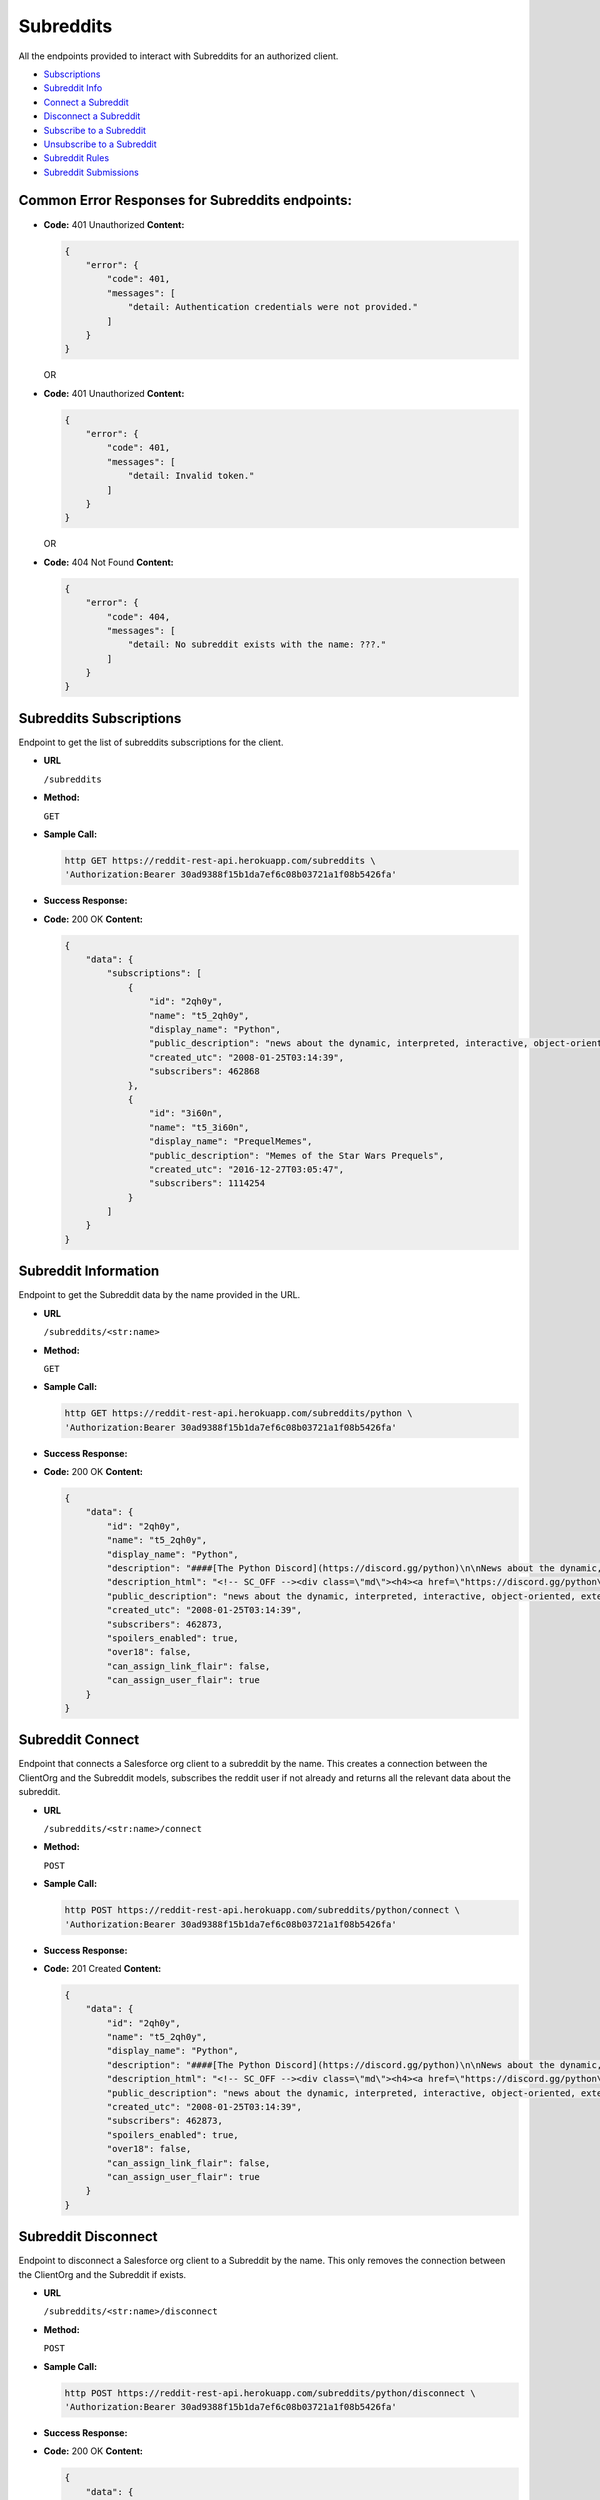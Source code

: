 Subreddits
==========

All the endpoints provided to interact with Subreddits for an authorized
client.

-  `Subscriptions <#subreddits-subscriptions>`__
-  `Subreddit Info <#subreddit-information>`__
-  `Connect a Subreddit <#subreddit-connect>`__
-  `Disconnect a Subreddit <#subreddit-disconnect>`__
-  `Subscribe to a Subreddit <#subreddit-subscribe>`__
-  `Unsubscribe to a Subreddit <#subreddit-unsubscribe>`__
-  `Subreddit Rules <#subreddit-rules>`__
-  `Subreddit Submissions <#subreddit-submissions>`__

Common Error Responses for Subreddits endpoints:
------------------------------------------------

-  **Code:** 401 Unauthorized **Content:**

   .. code:: json

       {
           "error": {
               "code": 401,
               "messages": [
                   "detail: Authentication credentials were not provided."
               ]
           }
       }

   OR

-  **Code:** 401 Unauthorized **Content:**

   .. code:: json

       {
           "error": {
               "code": 401,
               "messages": [
                   "detail: Invalid token."
               ]
           }
       }

   OR

-  **Code:** 404 Not Found **Content:**

   .. code:: json

       {
           "error": {
               "code": 404,
               "messages": [
                   "detail: No subreddit exists with the name: ???."
               ]
           }
       }

Subreddits Subscriptions
------------------------

Endpoint to get the list of subreddits subscriptions for the client.

-  **URL**

   ``/subreddits``

-  **Method:**

   ``GET``

-  **Sample Call:**

   .. code:: shell

       http GET https://reddit-rest-api.herokuapp.com/subreddits \
       'Authorization:Bearer 30ad9388f15b1da7ef6c08b03721a1f08b5426fa'

-  **Success Response:**

-  **Code:** 200 OK **Content:**

   .. code:: json

       {
           "data": {
               "subscriptions": [
                   {
                       "id": "2qh0y",
                       "name": "t5_2qh0y",
                       "display_name": "Python",
                       "public_description": "news about the dynamic, interpreted, interactive, object-oriented, extensible programming language Python",
                       "created_utc": "2008-01-25T03:14:39",
                       "subscribers": 462868
                   },
                   {
                       "id": "3i60n",
                       "name": "t5_3i60n",
                       "display_name": "PrequelMemes",
                       "public_description": "Memes of the Star Wars Prequels",
                       "created_utc": "2016-12-27T03:05:47",
                       "subscribers": 1114254
                   }
               ]
           }
       }

Subreddit Information
---------------------

Endpoint to get the Subreddit data by the name provided in the URL.

-  **URL**

   ``/subreddits/<str:name>``

-  **Method:**

   ``GET``

-  **Sample Call:**

   .. code:: shell

       http GET https://reddit-rest-api.herokuapp.com/subreddits/python \
       'Authorization:Bearer 30ad9388f15b1da7ef6c08b03721a1f08b5426fa'

-  **Success Response:**

-  **Code:** 200 OK **Content:**

   .. code:: json

       {
           "data": {
               "id": "2qh0y",
               "name": "t5_2qh0y",
               "display_name": "Python",
               "description": "####[The Python Discord](https://discord.gg/python)\n\nNews about the dynamic, interpreted, interactive, object-oriented, extensible programming language Python\n\n**If you are about to ask a \"how do I do this in python\" question, please try [r/learnpython](http://www.reddit.com/r/learnpython), [the Python discord](https://discord.gg/python), or the #python IRC channel on FreeNode.**\n\n**Please don't use URL shorteners**. Reddit filters them out, so your post or comment will be lost.\n\n**Posting code to this subreddit:**\n\nAdd 4 extra spaces before each line of code\n\n    def fibonacci():\n        a, b = 0, 1\n        while True:\n            yield a\n            a, b = b, a + b\n\n** ..........",
               "description_html": "<!-- SC_OFF --><div class=\"md\"><h4><a href=\"https://discord.gg/python\">The Python Discord</a></h4>\n\n<p>News about the dynamic, interpreted, interactive, object-oriented, extensible programming language Python</p>\n\n<p><strong>If you are about to ask a &quot;how do I do this in python&quot; question, please try <a href=\"http://www.reddit.com/r/learnpython\">r/learnpython</a>, <a href=\"https://discord.gg/python\">the Python discord</a>, or the #python IRC channel on FreeNode.</strong></p>\n\n<p><strong>Please don&#39;t use URL shorteners</strong>. Reddit filters them out, ..........",
               "public_description": "news about the dynamic, interpreted, interactive, object-oriented, extensible programming language Python",
               "created_utc": "2008-01-25T03:14:39",
               "subscribers": 462873,
               "spoilers_enabled": true,
               "over18": false,
               "can_assign_link_flair": false,
               "can_assign_user_flair": true
           }
       }

Subreddit Connect
-----------------

Endpoint that connects a Salesforce org client to a subreddit by the
name. This creates a connection between the ClientOrg and the Subreddit
models, subscribes the reddit user if not already and returns all the
relevant data about the subreddit.

-  **URL**

   ``/subreddits/<str:name>/connect``

-  **Method:**

   ``POST``

-  **Sample Call:**

   .. code:: shell

       http POST https://reddit-rest-api.herokuapp.com/subreddits/python/connect \
       'Authorization:Bearer 30ad9388f15b1da7ef6c08b03721a1f08b5426fa'

-  **Success Response:**

-  **Code:** 201 Created **Content:**

   .. code:: json

       {
           "data": {
               "id": "2qh0y",
               "name": "t5_2qh0y",
               "display_name": "Python",
               "description": "####[The Python Discord](https://discord.gg/python)\n\nNews about the dynamic, interpreted, interactive, object-oriented, extensible programming language Python\n\n**If you are about to ask a \"how do I do this in python\" question, please try [r/learnpython](http://www.reddit.com/r/learnpython), [the Python discord](https://discord.gg/python), or the #python IRC channel on FreeNode.**\n\n**Please don't use URL shorteners**. Reddit filters them out, so your post or comment will be lost.\n\n**Posting code to this subreddit:**\n\nAdd 4 extra spaces before each line of code\n\n    def fibonacci():\n        a, b = 0, 1\n        while True:\n            yield a\n            a, b = b, a + b\n\n** ..........",
               "description_html": "<!-- SC_OFF --><div class=\"md\"><h4><a href=\"https://discord.gg/python\">The Python Discord</a></h4>\n\n<p>News about the dynamic, interpreted, interactive, object-oriented, extensible programming language Python</p>\n\n<p><strong>If you are about to ask a &quot;how do I do this in python&quot; question, please try <a href=\"http://www.reddit.com/r/learnpython\">r/learnpython</a>, <a href=\"https://discord.gg/python\">the Python discord</a>, or the #python IRC channel on FreeNode.</strong></p>\n\n<p><strong>Please don&#39;t use URL shorteners</strong>. Reddit filters them out, ..........",
               "public_description": "news about the dynamic, interpreted, interactive, object-oriented, extensible programming language Python",
               "created_utc": "2008-01-25T03:14:39",
               "subscribers": 462873,
               "spoilers_enabled": true,
               "over18": false,
               "can_assign_link_flair": false,
               "can_assign_user_flair": true
           }
       }

Subreddit Disconnect
--------------------

Endpoint to disconnect a Salesforce org client to a Subreddit by the
name. This only removes the connection between the ClientOrg and the
Subreddit if exists.

-  **URL**

   ``/subreddits/<str:name>/disconnect``

-  **Method:**

   ``POST``

-  **Sample Call:**

   .. code:: shell

       http POST https://reddit-rest-api.herokuapp.com/subreddits/python/disconnect \
       'Authorization:Bearer 30ad9388f15b1da7ef6c08b03721a1f08b5426fa'

-  **Success Response:**

-  **Code:** 200 OK **Content:**

   .. code:: json

       {
           "data": {
               "detail": "Client disconnected subreddit succesfully."
           }
       }

Subreddit Subscribe
-------------------

Endpoint to subscribe a Salesforce org client to a subreddit by the
name.

-  **URL**

   ``/subreddits/<str:name>/subscribe``

-  **Method:**

   ``POST``

-  **Sample Call:**

   .. code:: shell

       http POST https://reddit-rest-api.herokuapp.com/subreddits/python/subscribe \
       'Authorization:Bearer 30ad9388f15b1da7ef6c08b03721a1f08b5426fa'

-  **Success Response:**

-  **Code:** 200 OK **Content:**

   .. code:: json

       {
           "data": {
               "detail": "Client succesfully subscribed to python."
           }
       }

Subreddit Unsubscribe
---------------------

Endpoint to unsubscribe a Salesforce org client from a subreddit by the
name.

-  **URL**

   ``/subreddits/<str:name>/unsubscribe``

-  **Method:**

   ``POST``

-  **Sample Call:**

   .. code:: shell

       http POST https://reddit-rest-api.herokuapp.com/subreddits/python/unsubscribe \
       'Authorization:Bearer 30ad9388f15b1da7ef6c08b03721a1f08b5426fa'

-  **Success Response:**

-  **Code:** 200 OK **Content:**

   .. code:: json

       {
           "data": {
               "detail": "Client succesfully unsubscribed from python."
           }
       }

Subreddit Rules
---------------

Endpoint to get the rules of a subreddit by the name.

-  **URL**

   ``/subreddits/<str:name>/rules``

-  **Method:**

   ``GET``

-  **Sample Call:**

   .. code:: shell

       http GET https://reddit-rest-api.herokuapp.com/subreddits/python/rules \
       'Authorization:Bearer 30ad9388f15b1da7ef6c08b03721a1f08b5426fa'

-  **Success Response:**

-  **Code:** 200 OK **Content:**

   .. code:: json

       {
           "data": {
               "rules": [
                   {
                       "kind": "link",
                       "description": "If you are about to ask a question about how to do something in python, please check out /r/learnpython. It is a very helpful community that is focused on helping people get answers that they understand.",
                       "short_name": "belongs in /r/learnpython",
                       "violation_reason": "belongs in /r/learnpython",
                       "created_utc": 1477520465.0,
                       "priority": 0,
                       "description_html": "<!-- SC_OFF --><div class=\"md\"><p>If you are about to ask a question about how to do something in python, please check out <a href=\"/r/learnpython\">/r/learnpython</a>. It is a very helpful community that is focused on helping people get answers that they understand.</p>\n</div><!-- SC_ON -->"
                   },
                   {
                       "kind": "link",
                       "description": "Please use other subreddits for things that are more generally programmer related, or for things that involve large snakes.",
                       "short_name": "not related to Python programming language",
                       "violation_reason": "not related to Python programming language",
                       "created_utc": 1477520552.0,
                       "priority": 1,
                       "description_html": "<!-- SC_OFF --><div class=\"md\"><p>Please use other subreddits for things that are more generally programmer related, or for things that involve large snakes.</p>\n</div><!-- SC_ON -->"
                   }
               ],
               "site_rules": [
                   "Spam",
                   "Personal and confidential information",
                   "Threatening, harassing, or inciting violence"
               ],
               "site_rules_flow": [
                   {
                       "reasonTextToShow": "This is spam",
                       "reasonText": "This is spam"
                   },
                   {
                       "nextStepHeader": "In what way?",
                       "reasonTextToShow": "This is abusive or harassing",
                       "nextStepReasons": [
                           {
                               "nextStepHeader": "Who is the harassment targeted at?",
                               "reasonTextToShow": "It's targeted harassment",
                               "nextStepReasons": [
                                   {
                                       "reasonTextToShow": "At me",
                                       "reasonText": "It's targeted harassment at me"
                                   },
                                   {
                                       "reasonTextToShow": "At someone else",
                                       "reasonText": "It's targeted harassment at someone else"
                                   }
                               ],
                               "reasonText": ""
                           },
                           {
                               "nextStepHeader": "Who is the threat directed at?",
                               "reasonTextToShow": "It threatens violence or physical harm",
                               "nextStepReasons": [
                                   {
                                       "reasonTextToShow": "At me",
                                       "reasonText": "It threatens violence or physical harm at me"
                                   },
                                   {
                                       "reasonTextToShow": "At someone else",
                                       "reasonText": "It threatens violence or physical harm at someone else"
                                   }
                               ],
                               "reasonText": ""
                           },
                           {
                               "reasonTextToShow": "It's rude, vulgar or offensive",
                               "reasonText": "It's rude, vulgar or offensive"
                           },
                           {
                               "reasonTextToShow": "It's abusing the report button",
                               "canWriteNotes": true,
                               "isAbuseOfReportButton": true,
                               "notesInputTitle": "Additional information (optional)",
                               "reasonText": "It's abusing the report button"
                           }
                       ],
                       "reasonText": ""
                   },
                   {
                       "nextStepHeader": "What issue?",
                       "reasonTextToShow": "Other issues",
                       "nextStepReasons": [
                           {
                               "complaintButtonText": "File a complaint",
                               "complaintUrl": "https://www.reddit.com/api/report_redirect?thing=%25%28thing%29s&reason_code=COPYRIGHT",
                               "complaintPageTitle": "File a complaint?",
                               "reasonText": "It infringes my copyright",
                               "reasonTextToShow": "It infringes my copyright",
                               "fileComplaint": true,
                               "complaintPrompt": "If you think content on Reddit violates your intellectual property, please file a complaint at the link below:"
                           },
                           {
                               "complaintButtonText": "File a complaint",
                               "complaintUrl": "https://www.reddit.com/api/report_redirect?thing=%25%28thing%29s&reason_code=TRADEMARK",
                               "complaintPageTitle": "File a complaint?",
                               "reasonText": "It infringes my trademark rights",
                               "reasonTextToShow": "It infringes my trademark rights",
                               "fileComplaint": true,
                               "complaintPrompt": "If you think content on Reddit violates your intellectual property, please file a complaint at the link below:"
                           },
                           {
                               "reasonTextToShow": "It's personal and confidential information",
                               "reasonText": "It's personal and confidential information"
                           },
                           {
                               "reasonTextToShow": "It's sexual or suggestive content involving minors",
                               "reasonText": "It's sexual or suggestive content involving minors"
                           },
                           {
                               "nextStepHeader": "Do you appear in the image?",
                               "reasonTextToShow": "It's involuntary pornography",
                               "nextStepReasons": [
                                   {
                                       "reasonTextToShow": "I appear in the image",
                                       "reasonText": "It's involuntary pornography and i appear in it"
                                   },
                                   {
                                       "reasonTextToShow": "I do not appear in the image",
                                       "reasonText": "It's involuntary pornography and i do not appear in it"
                                   }
                               ],
                               "reasonText": ""
                           },
                           {
                               "reasonTextToShow": "It's a transaction for prohibited goods or services",
                               "reasonText": "It's a transaction for prohibited goods or services"
                           },
                           {
                               "complaintButtonText": "File a complaint",
                               "complaintUrl": "https://www.reddit.com/api/report_redirect?thing=%25%28thing%29s&reason_code=NETZDG",
                               "complaintPageTitle": "File a complaint?",
                               "reasonText": "Report this content under NetzDG",
                               "reasonTextToShow": "Report this content under NetzDG",
                               "fileComplaint": true,
                               "complaintPrompt": "This reporting procedure is only available for people in Germany. If you are in Germany and would like to report this content under the German Netzwerkdurchsetzungsgesetz (NetzDG) law you may file a complaint by clicking the link below."
                           },
                           {
                               "complaintButtonText": "Visit Help Center",
                               "complaintUrl": "https://www.reddit.com/api/report_redirect?thing=%25%28thing%29s&reason_code=SELF_HARM",
                               "complaintPageTitle": "Reporting and responding to people considering suicide or serious self-harm",
                               "reasonText": "Someone is considering suicide or serious self-harm",
                               "reasonTextToShow": "Someone is considering suicide or serious self-harm",
                               "fileComplaint": true,
                               "complaintPrompt": "If someone is considering suicide, showing kindness and understanding can go a long way. If they're inside the U.S., let them know that you care and encourage them to text \"CHAT\" to 741741. They'll be connected to a trained Crisis Counselor from Crisis Text Line. For more information, including resources available for people outside the U.S., visit our help center."
                           }
                       ],
                       "reasonText": ""
                   }
               ]
           }
       }

Subreddit Submissions
---------------------

Endpoint to get a Subreddit's Submissions. It returns a max of 5
submissions per request. Need to use an offset to get the rest in
different requests. Param time\_filter only used when
sort=[controversial\|top].

-  **URL**

   ``/subreddits/<str:name>/submissions``

-  **Method:**

   ``GET``

-  **URL Params**

   **Optional:**

   ``sort=[hot|controversial|gilded|new|rising|top] (default=hot)``
   ``time_filter=[all|day|hour|month|week|year] (default=all)``
   ``offset=[0<=int] (default=0)``

-  **Sample Call:**

   .. code:: shell

       http GET https://reddit-rest-api.herokuapp.com/subreddits/python/submissions?sort=top&time_filter=month&limit=3 \
       'Authorization:Bearer 30ad9388f15b1da7ef6c08b03721a1f08b5426fa'

-  **Success Response:**

-  **Code:** 200 OK **Content:**

   .. code:: json

       {
           "data": {
               "submissions": [
                   {
                       "id": "e2234a",
                       "name": "t3_e2234a",
                       "title": "hashtags",
                       "created_utc": "2019-11-26T18:26:29",
                       "author_name": "Williamismijnnaam",
                       "num_comments": 120,
                       "score": 2830,
                       "url": "https://i.redd.it/8ss44ve160141.jpg"
                   },
                   {
                       "id": "dz81ed",
                       "name": "t3_dz81ed",
                       "title": "My 12 year old just shouted \"Dad I made a copy of flappy birds\". My response \"Yeah right!\". To my amazement he did. I genuinely didn't even know he was doing this. He used Python and PyGame apparently.",
                       "created_utc": "2019-11-20T20:47:51",
                       "author_name": "doggertron_",
                       "num_comments": 202,
                       "score": 2501,
                       "url": "https://i.redd.it/7sb9ffimlwz31.png"
                   },
                   {
                       "id": "dvw09b",
                       "name": "t3_dvw09b",
                       "title": "BrachioGraph, an ultra-cheap Python-powered drawing machine",
                       "created_utc": "2019-11-13T18:34:37",
                       "author_name": "EvilDMP",
                       "num_comments": 59,
                       "score": 2149,
                       "url": "https://v.redd.it/w4f0q6tbzhy31"
                   },
                   {
                       "id": "e1ldoz",
                       "name": "t3_e1ldoz",
                       "title": "A fitting curve that \"boings\" into place (and a digression into spring-mass-dampers, vibration and control theory, and integral transforms)",
                       "created_utc": "2019-11-25T19:41:33",
                       "author_name": "Chemomechanics",
                       "num_comments": 55,
                       "score": 2116,
                       "url": "https://i.redd.it/tp80yhyrwv041.gif"
                   },
                   {
                       "id": "dxq4ea",
                       "name": "t3_dxq4ea",
                       "title": "This is one of the most interesting outputs of the particle simulation :)",
                       "created_utc": "2019-11-17T18:16:00",
                       "author_name": "chrismit3s",
                       "num_comments": 125,
                       "score": 1962,
                       "url": "https://v.redd.it/ib5nkw7ifaz31"
                   }
               ],
               "sort_type": "top",
               "time_filter": "month",
               "offset": 0
           }
       }
